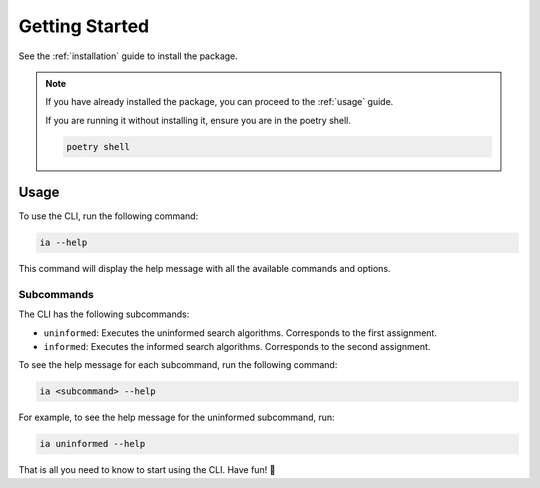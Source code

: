 Getting Started
###############

See the :ref:`installation` guide to install the package.

.. note::

   If you have already installed the package, you can proceed to the :ref:`usage` guide.

   If you are running it without installing it, ensure you are in the poetry shell.

   .. code:: sh

      poetry shell

.. _usage:
Usage
*****

To use the CLI, run the following command:

.. code:: sh

   ia --help

This command will display the help message with all the available commands and options.


Subcommands
===========

The CLI has the following subcommands:

- ``uninformed``: Executes the uninformed search algorithms.
  Corresponds to the first assignment.
- ``informed``: Executes the informed search algorithms.
  Corresponds to the second assignment.

To see the help message for each subcommand, run the following command:

.. code:: sh

   ia <subcommand> --help

For example, to see the help message for the uninformed subcommand, run:

.. code:: sh

   ia uninformed --help

That is all you need to know to start using the CLI. Have fun! 🎉

